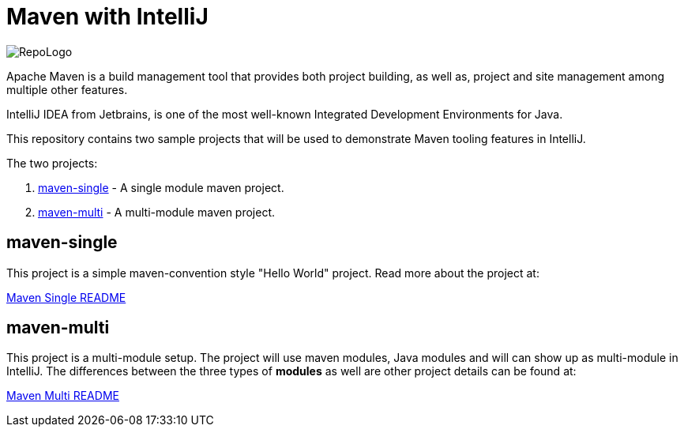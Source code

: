 # Maven with IntelliJ

image:RepoLogo.png[align="center"]

Apache Maven is a build management tool that provides both project building, as well as, project and site management among multiple other features.

IntelliJ IDEA from Jetbrains, is one of the most well-known Integrated Development Environments for Java.

This repository contains two sample projects that will be used to demonstrate Maven tooling features in IntelliJ.

The two projects:

1. link:maven-single/[maven-single] - A single module maven project.
2. link:maven-multi/[maven-multi] - A multi-module maven project.

## maven-single

This project is a simple maven-convention style "Hello World" project. Read more about the project at:

link:maven-single/README.adoc[Maven Single README]

## maven-multi

This project is a multi-module setup. The project will use maven modules, Java modules and will can show up as multi-module in IntelliJ. The differences between the three types of *modules* as well are other project details can be found at:

link:maven-multi/README.adoc[Maven Multi README]